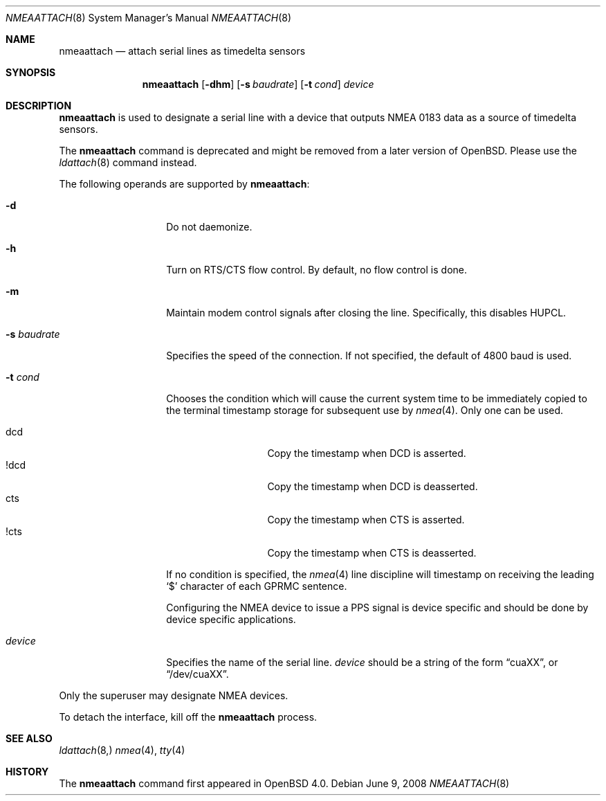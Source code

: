 .\"	$OpenBSD: nmeaattach.8,v 1.7 2008/06/09 22:07:29 mbalmer Exp $
.\"
.\" Copyright (c) 2006 - 2008 Marc Balmer <mbalmer@openbsd.org>
.\"
.\" Permission to use, copy, modify, and distribute this software for any
.\" purpose with or without fee is hereby granted, provided that the above
.\" copyright notice and this permission notice appear in all copies.
.\"
.\" THE SOFTWARE IS PROVIDED "AS IS" AND THE AUTHOR DISCLAIMS ALL WARRANTIES
.\" WITH REGARD TO THIS SOFTWARE INCLUDING ALL IMPLIED WARRANTIES OF
.\" MERCHANTABILITY AND FITNESS. IN NO EVENT SHALL THE AUTHOR BE LIABLE FOR
.\" ANY SPECIAL, DIRECT, INDIRECT, OR CONSEQUENTIAL DAMAGES OR ANY DAMAGES
.\" WHATSOEVER RESULTING FROM LOSS OF USE, DATA OR PROFITS, WHETHER IN AN
.\" ACTION OF CONTRACT, NEGLIGENCE OR OTHER TORTIOUS ACTION, ARISING OUT OF
.\" OR IN CONNECTION WITH THE USE OR PERFORMANCE OF THIS SOFTWARE.
.\"
.Dd $Mdocdate: June 9 2008 $
.Dt NMEAATTACH 8
.Os
.Sh NAME
.Nm nmeaattach
.Nd attach serial lines as timedelta sensors
.Sh SYNOPSIS
.Nm nmeaattach
.Op Fl dhm
.Op Fl s Ar baudrate
.Op Fl t Ar cond
.Ar device
.Sh DESCRIPTION
.Nm
is used to designate a serial line with a device that outputs NMEA 0183 data as
a source of timedelta sensors.
.Pp
The
.Nm
command is deprecated and might be removed from a later version of
.Ox .
Please use the
.Xr ldattach 8
command instead.
.Pp
The following operands are supported by
.Nm nmeaattach :
.Bl -tag -width Ar
.It Fl d
Do not daemonize.
.It Fl h
Turn on RTS/CTS flow control.
By default, no flow control is done.
.It Fl m
Maintain modem control signals after closing the line.
Specifically, this disables HUPCL.
.It Fl s Ar baudrate
Specifies the speed of the connection.
If not specified, the default of 4800 baud is used.
.It Fl t Ar cond
Chooses the condition which will cause the current system time to be
immediately copied to the terminal timestamp storage for subsequent use by
.Xr nmea 4 .
Only one can be used.
.Pp
.Bl -tag -width DCDXX -offset indent -compact
.It dcd
Copy the timestamp when DCD is asserted.
.It !dcd
Copy the timestamp when DCD is deasserted.
.It cts
Copy the timestamp when CTS is asserted.
.It !cts
Copy the timestamp when CTS is deasserted.
.El
.Pp
If no condition is specified, the
.Xr nmea 4
line discipline will timestamp on receiving the leading
.Sq $
character of each GPRMC sentence.
.Pp
Configuring the NMEA device to issue a PPS signal is device specific and
should be done by device specific applications.
.It Ar device
Specifies the name of the serial line.
.Ar device
should be a string of the form
.Dq cuaXX ,
or
.Dq /dev/cuaXX .
.El
.Pp
Only the superuser may designate NMEA devices.
.Pp
To detach the interface, kill off the
.Nm
process.
.Sh SEE ALSO
.Xr ldattach 8,
.Xr nmea 4 ,
.Xr tty 4
.Sh HISTORY
The
.Nm
command first appeared in
.Ox 4.0 .
